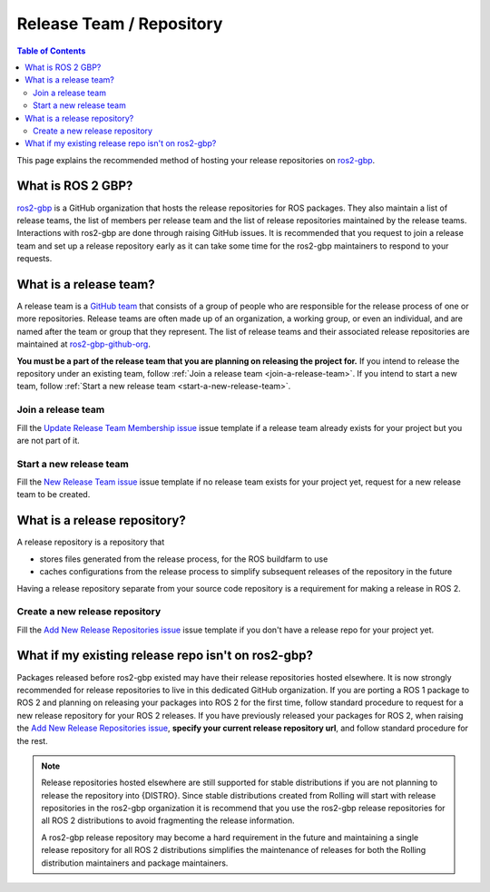 Release Team / Repository
=========================

.. contents:: Table of Contents
   :depth: 3
   :local:

This page explains the recommended method of hosting your release repositories on `ros2-gbp <https://github.com/ros2-gbp>`_.

What is ROS 2 GBP?
------------------

`ros2-gbp <https://github.com/ros2-gbp>`_ is a GitHub organization that hosts the release repositories for ROS packages.
They also maintain a list of release teams, the list of members per release team and the list of release repositories maintained by the release teams.
Interactions with ros2-gbp are done through raising GitHub issues.
It is recommended that you request to join a release team and set up a release repository early as it can take some time for the ros2-gbp maintainers to respond to your requests.

.. _what-is-a-release-team:

What is a release team?
-----------------------

A release team is a `GitHub team <https://docs.github.com/en/organizations/organizing-members-into-teams/about-teams>`_ that consists of a group of people who are responsible for the release process of one or more repositories.
Release teams are often made up of an organization, a working group, or even an individual, and are named after the team or group that they represent.
The list of release teams and their associated release repositories are maintained at `ros2-gbp-github-org <https://github.com/ros2-gbp/ros2-gbp-github-org>`_.

**You must be a part of the release team that you are planning on releasing the project for.**
If you intend to release the repository under an existing team, follow :ref:`Join a release team <join-a-release-team>`.
If you intend to start a new team, follow :ref:`Start a new release team <start-a-new-release-team>`.

.. _join-a-release-team:

Join a release team
^^^^^^^^^^^^^^^^^^^

Fill the `Update Release Team Membership issue <https://github.com/ros2-gbp/ros2-gbp-github-org/issues/new?assignees=&labels=&template=update_release_team_membership.md&title=Update+release+team+membership>`_ issue template
if a release team already exists for your project but you are not part of it.

.. _start-a-new-release-team:

Start a new release team
^^^^^^^^^^^^^^^^^^^^^^^^

Fill the `New Release Team issue <https://github.com/ros2-gbp/ros2-gbp-github-org/issues/new?assignees=&labels=&template=new_release_team.md&title=Add+release+team>`_ issue template
if no release team exists for your project yet, request for a new release team to be created.

.. _what-is-a-release-repository:

What is a release repository?
-----------------------------

A release repository is a repository that

* stores files generated from the release process, for the ROS buildfarm to use
* caches configurations from the release process to simplify subsequent releases of the repository in the future

Having a release repository separate from your source code repository is a requirement for making a release in ROS 2.

.. _create-a-new-release-repository:

Create a new release repository
^^^^^^^^^^^^^^^^^^^^^^^^^^^^^^^

Fill the `Add New Release Repositories issue <https://github.com/ros2-gbp/ros2-gbp-github-org/issues/new?assignees=&labels=&template=new_release_repository.md&title=Add+new+release+repositories>`_ issue template
if you don't have a release repo for your project yet.

What if my existing release repo isn't on ros2-gbp?
---------------------------------------------------

Packages released before ros2-gbp existed may have their release repositories hosted elsewhere.
It is now strongly recommended for release repositories to live in this dedicated GitHub organization.
If you are porting a ROS 1 package to ROS 2 and planning on releasing your packages into ROS 2 for the first time, follow standard procedure to request for a new release repository for your ROS 2 releases.
If you have previously released your packages for ROS 2, when raising the `Add New Release Repositories issue <https://github.com/ros2-gbp/ros2-gbp-github-org/issues/new?assignees=&labels=&template=new_release_repository.md&title=Add+new+release+repositories>`_, **specify your current release repository url**, and follow standard procedure for the rest.

.. note::

   Release repositories hosted elsewhere are still supported for stable distributions if you are not planning to release the repository into {DISTRO}.
   Since stable distributions created from Rolling will start with release repositories in the ros2-gbp organization it is recommend that you use the ros2-gbp release repositories for all ROS 2 distributions to avoid fragmenting the release information.

   A ros2-gbp release repository may become a hard requirement in the future and maintaining a single release repository for all ROS 2 distributions simplifies the maintenance of releases for both the Rolling distribution maintainers and package maintainers.
